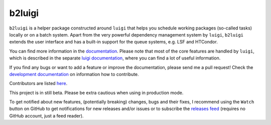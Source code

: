 b2luigi
=======

.. image:: https://img.shields.io/badge/sphinx-latest-009682
           :target: https://b2luigi.belle2.org//
.. image:: https://img.shields.io/github/license/belle2/b2luigi
           :target: https://github.com/belle2/b2luigi/blob/main/LICENSE
.. image:: https://img.shields.io/pypi/v/b2luigi?logo=pypi
           :target: https://pypi.python.org/pypi/b2luigi/
.. image:: https://zenodo.org/badge/726161674.svg
	   :target: https://zenodo.org/doi/10.5281/zenodo.10853220


``b2luigi`` is a helper package constructed around ``luigi`` that helps you schedule working packages (so-called tasks)
locally or on a batch system.
Apart from the very powerful dependency management system by ``luigi``, ``b2luigi`` extends the user interface
and has a built-in support for the queue systems, e.g. LSF and HTCondor.

You can find more information in the `documentation <https://b2luigi.belle2.org//>`_.
Please note that most of the core features are handled by ``luigi``, which is described in the
separate `luigi documentation <https://luigi.readthedocs.io/en/latest/>`_,
where you can find a lot of useful information.

If you find any bugs or want to add a feature or improve the documentation, please send me a pull request!
Check the `development documentation <https://b2luigi.belle2.org//advanced/development.html>`_
on information how to contribute.

Contributors are listed `here <https://b2luigi.belle2.org//index.html#the-team>`_.

This project is in still beta. Please be extra cautious when using in production mode.

To get notified about new features, (potentially breaking) changes, bugs and
their fixes, I recommend using the ``Watch`` button on GitHub to get
notifications for new releases and/or issues or to subscribe the `releases feed
<https://github.com/belle2/b2luigi/releases.atom>`_ (requires no GitHub
account, just a feed reader).
